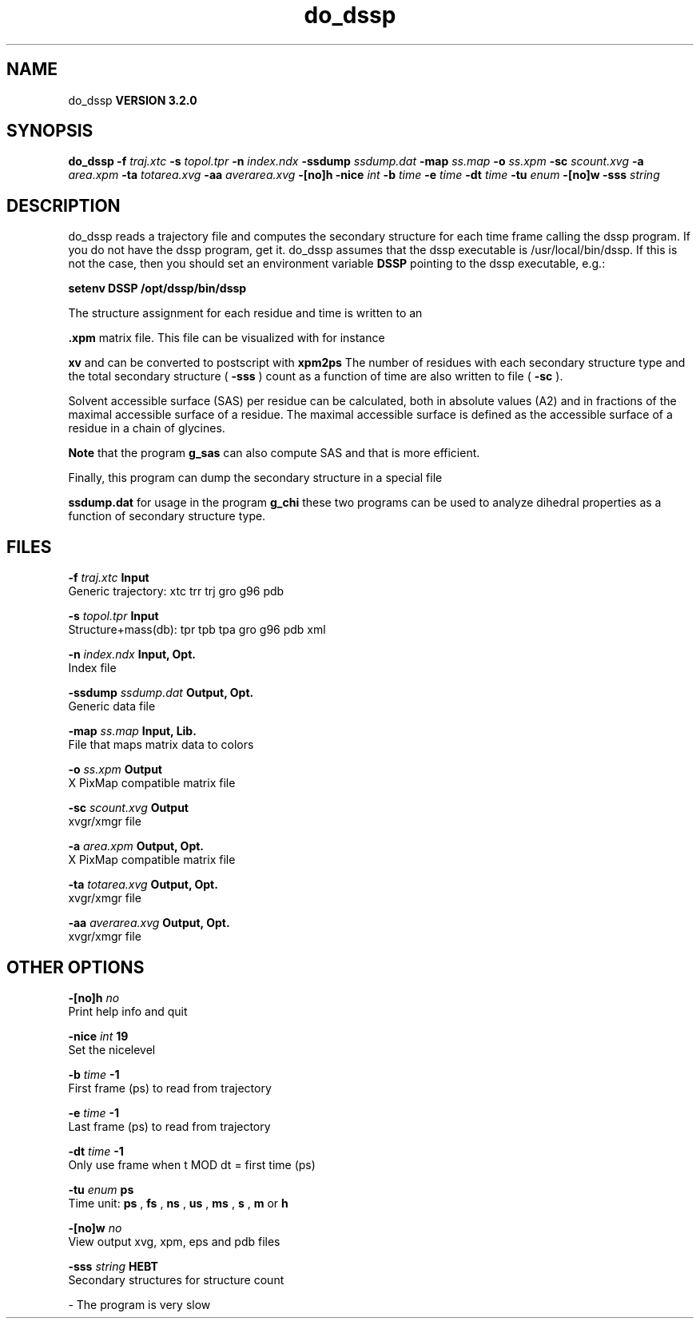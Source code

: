 .TH do_dssp 1 "Sun 25 Jan 2004"
.SH NAME
do_dssp
.B VERSION 3.2.0
.SH SYNOPSIS
\f3do_dssp\fP
.BI "-f" " traj.xtc "
.BI "-s" " topol.tpr "
.BI "-n" " index.ndx "
.BI "-ssdump" " ssdump.dat "
.BI "-map" " ss.map "
.BI "-o" " ss.xpm "
.BI "-sc" " scount.xvg "
.BI "-a" " area.xpm "
.BI "-ta" " totarea.xvg "
.BI "-aa" " averarea.xvg "
.BI "-[no]h" ""
.BI "-nice" " int "
.BI "-b" " time "
.BI "-e" " time "
.BI "-dt" " time "
.BI "-tu" " enum "
.BI "-[no]w" ""
.BI "-sss" " string "
.SH DESCRIPTION
do_dssp 
reads a trajectory file and computes the secondary structure for
each time frame 
calling the dssp program. If you do not have the dssp program,
get it. do_dssp assumes that the dssp executable is
/usr/local/bin/dssp. If this is not the case, then you should
set an environment variable 
.B DSSP
pointing to the dssp
executable, e.g.: 



.B setenv DSSP /opt/dssp/bin/dssp



The structure assignment for each residue and time is written to an

.B .xpm
matrix file. This file can be visualized with for instance

.B xv
and can be converted to postscript with 
.B xpm2ps
.
The number of residues with each secondary structure type and the
total secondary structure (
.B -sss
) count as a function of
time are also written to file (
.B -sc
).


Solvent accessible surface (SAS) per residue can be calculated, both in
absolute values (A2) and in fractions of the maximal accessible
surface of a residue. The maximal accessible surface is defined as
the accessible surface of a residue in a chain of glycines.

.B Note
that the program 
.B g_sas
can also compute SAS
and that is more efficient.


Finally, this program can dump the secondary structure in a special file

.B ssdump.dat
for usage in the program 
.B g_chi
. Together
these two programs can be used to analyze dihedral properties as a
function of secondary structure type.
.SH FILES
.BI "-f" " traj.xtc" 
.B Input
 Generic trajectory: xtc trr trj gro g96 pdb 

.BI "-s" " topol.tpr" 
.B Input
 Structure+mass(db): tpr tpb tpa gro g96 pdb xml 

.BI "-n" " index.ndx" 
.B Input, Opt.
 Index file 

.BI "-ssdump" " ssdump.dat" 
.B Output, Opt.
 Generic data file 

.BI "-map" " ss.map" 
.B Input, Lib.
 File that maps matrix data to colors 

.BI "-o" " ss.xpm" 
.B Output
 X PixMap compatible matrix file 

.BI "-sc" " scount.xvg" 
.B Output
 xvgr/xmgr file 

.BI "-a" " area.xpm" 
.B Output, Opt.
 X PixMap compatible matrix file 

.BI "-ta" " totarea.xvg" 
.B Output, Opt.
 xvgr/xmgr file 

.BI "-aa" " averarea.xvg" 
.B Output, Opt.
 xvgr/xmgr file 

.SH OTHER OPTIONS
.BI "-[no]h"  "    no"
 Print help info and quit

.BI "-nice"  " int" " 19" 
 Set the nicelevel

.BI "-b"  " time" "     -1" 
 First frame (ps) to read from trajectory

.BI "-e"  " time" "     -1" 
 Last frame (ps) to read from trajectory

.BI "-dt"  " time" "     -1" 
 Only use frame when t MOD dt = first time (ps)

.BI "-tu"  " enum" " ps" 
 Time unit: 
.B ps
, 
.B fs
, 
.B ns
, 
.B us
, 
.B ms
, 
.B s
, 
.B m
or 
.B h


.BI "-[no]w"  "    no"
 View output xvg, xpm, eps and pdb files

.BI "-sss"  " string" " HEBT" 
 Secondary structures for structure count

\- The program is very slow

